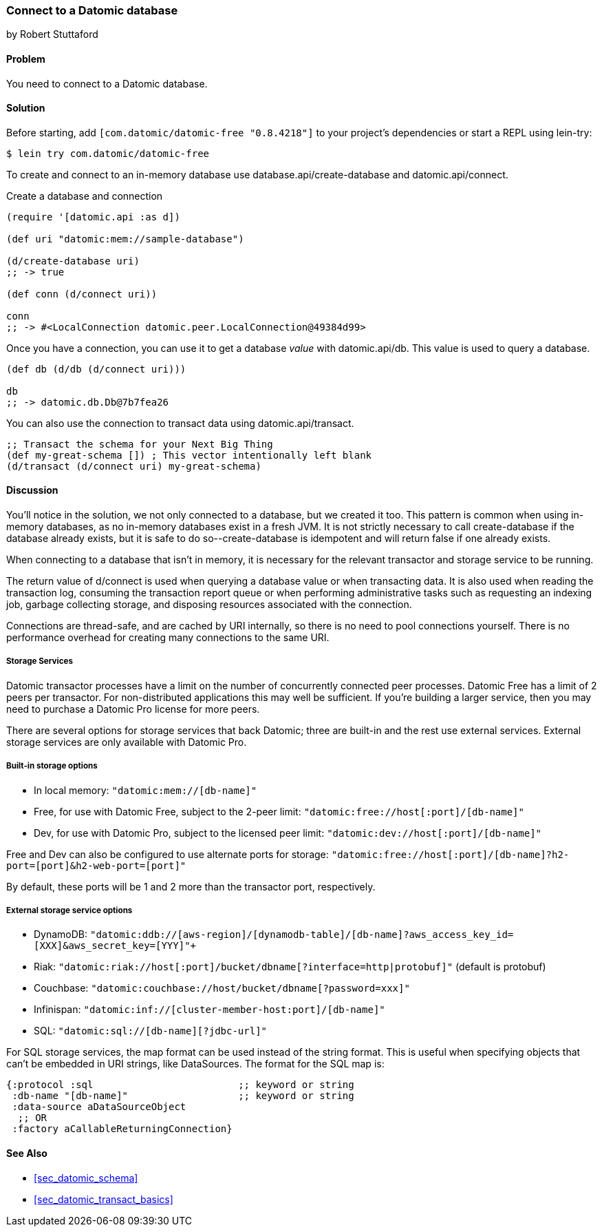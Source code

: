 [[sec_datomic_connect_to_datomic]]
=== Connect to a Datomic database
[role="byline"]
by Robert Stuttaford

==== Problem

You need to connect to a Datomic database.

[[sec_datomic_connect_to_datomic_solution]]
==== Solution

Before starting, add `[com.datomic/datomic-free "0.8.4218"]` to your project's
dependencies or start a REPL using lein-try:

[source,shell]
----
$ lein try com.datomic/datomic-free
----

To create and connect to an in-memory database use
+database.api/create-database+ and +datomic.api/connect+.


.Create a database and connection
[source,clojure]
----
(require '[datomic.api :as d])

(def uri "datomic:mem://sample-database")

(d/create-database uri)
;; -> true

(def conn (d/connect uri))

conn
;; -> #<LocalConnection datomic.peer.LocalConnection@49384d99>
----

Once you have a connection, you can use it to get a database _value_
with +datomic.api/db+. This value is used to query a database.

[source,clojure]
----
(def db (d/db (d/connect uri)))

db
;; -> datomic.db.Db@7b7fea26
----

You can also use the connection to transact data using
+datomic.api/transact+.

[source,clojure]
----
;; Transact the schema for your Next Big Thing
(def my-great-schema []) ; This vector intentionally left blank
(d/transact (d/connect uri) my-great-schema)
----

==== Discussion

You'll notice in the solution, we not only connected to a database,
but we created it too. This pattern is common when using in-memory
databases, as no in-memory databases exist in a fresh JVM. It is not
strictly necessary to call +create-database+ if the database already
exists, but it is safe to do so--+create-database+ is idempotent and
will return +false+ if one already exists.

When connecting to a database that isn't in memory, it is necessary
for the relevant transactor and storage service to be running.

The return value of +d/connect+ is used when querying a database value
or when transacting data. It is also used when reading the transaction
log, consuming the transaction report queue or when performing
administrative tasks such as requesting an indexing job, garbage
collecting storage, and disposing resources associated with the
connection.

Connections are thread-safe, and are cached by URI internally, so
there is no need to pool connections yourself. There is no performance
overhead for creating many connections to the same URI.

===== Storage Services

Datomic transactor processes have a limit on the number of
concurrently connected peer processes. Datomic Free has a limit of 2
peers per transactor. For non-distributed applications this may well
be sufficient. If you're building a larger service, then you may need
to purchase a Datomic Pro license for more peers.

There are several options for storage services that back Datomic; three are
built-in and the rest use external services. External storage services
are only available with Datomic Pro.

===== Built-in storage options

* In local memory: `"datomic:mem://[db-name]"`
* Free, for use with Datomic Free, subject to the 2-peer limit:
  `"datomic:free://host[:port]/[db-name]"`
* Dev, for use with Datomic Pro, subject to the licensed peer limit:
  `"datomic:dev://host[:port]/[db-name]"`

Free and Dev can also be configured to use alternate ports for
storage: `"datomic:free://host[:port]/[db-name]?h2-port=[port]&h2-web-port=[port]"`

By default, these ports will be 1 and 2 more than the transactor port,
respectively.

===== External storage service options

* DynamoDB:
  `"datomic:ddb://[aws-region]/[dynamodb-table]/[db-name]?aws_access_key_id=[XXX]&aws_secret_key=[YYY]"+`
* Riak:
  `"datomic:riak://host[:port]/bucket/dbname[?interface=http|protobuf]"`
  (default is protobuf)
* Couchbase: `"datomic:couchbase://host/bucket/dbname[?password=xxx]"`
* Infinispan: `"datomic:inf://[cluster-member-host:port]/[db-name]"`
* SQL: `"datomic:sql://[db-name][?jdbc-url]"`

For SQL storage services, the map format can be used instead of the
string format. This is useful when specifying objects that can't be
embedded in URI strings, like DataSources. The format for the SQL map
is:

[source,clojure]
----
{:protocol :sql                         ;; keyword or string
 :db-name "[db-name]"                   ;; keyword or string
 :data-source aDataSourceObject
  ;; OR
 :factory aCallableReturningConnection}
----

==== See Also

* <<sec_datomic_schema>>
* <<sec_datomic_transact_basics>>
